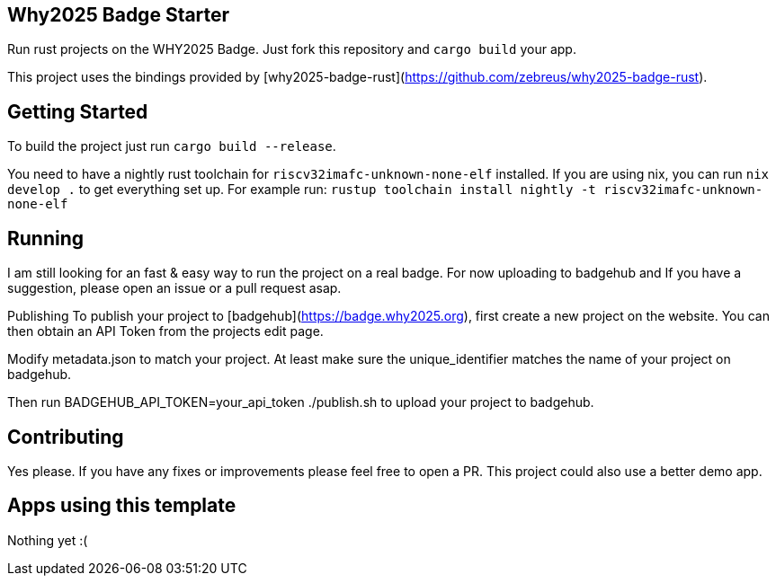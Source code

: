 == Why2025 Badge Starter

Run rust projects on the WHY2025 Badge. Just fork this repository and `cargo build` your app.

This project uses the bindings provided by [why2025-badge-rust](https://github.com/zebreus/why2025-badge-rust).

== Getting Started

To build the project just run `cargo build --release`.

You need to have a nightly rust toolchain for `riscv32imafc-unknown-none-elf` installed. If you are using nix, you can run `nix develop .` to get everything set up.
For example run: `rustup toolchain install nightly  -t riscv32imafc-unknown-none-elf`

== Running

I am still looking for an fast & easy way to run the project on a real badge. For now uploading to badgehub and  If you have a suggestion, please open an issue or a pull request asap.

Publishing
To publish your project to [badgehub](https://badge.why2025.org), first create a new project on the website. You can then obtain an API Token from the projects edit page.

Modify metadata.json to match your project. At least make sure the unique_identifier matches the name of your project on badgehub.

Then run BADGEHUB_API_TOKEN=your_api_token ./publish.sh to upload your project to badgehub.

== Contributing

Yes please. If you have any fixes or improvements please feel free to open a PR. This project could also use a better demo app.

== Apps using this template

Nothing yet :(